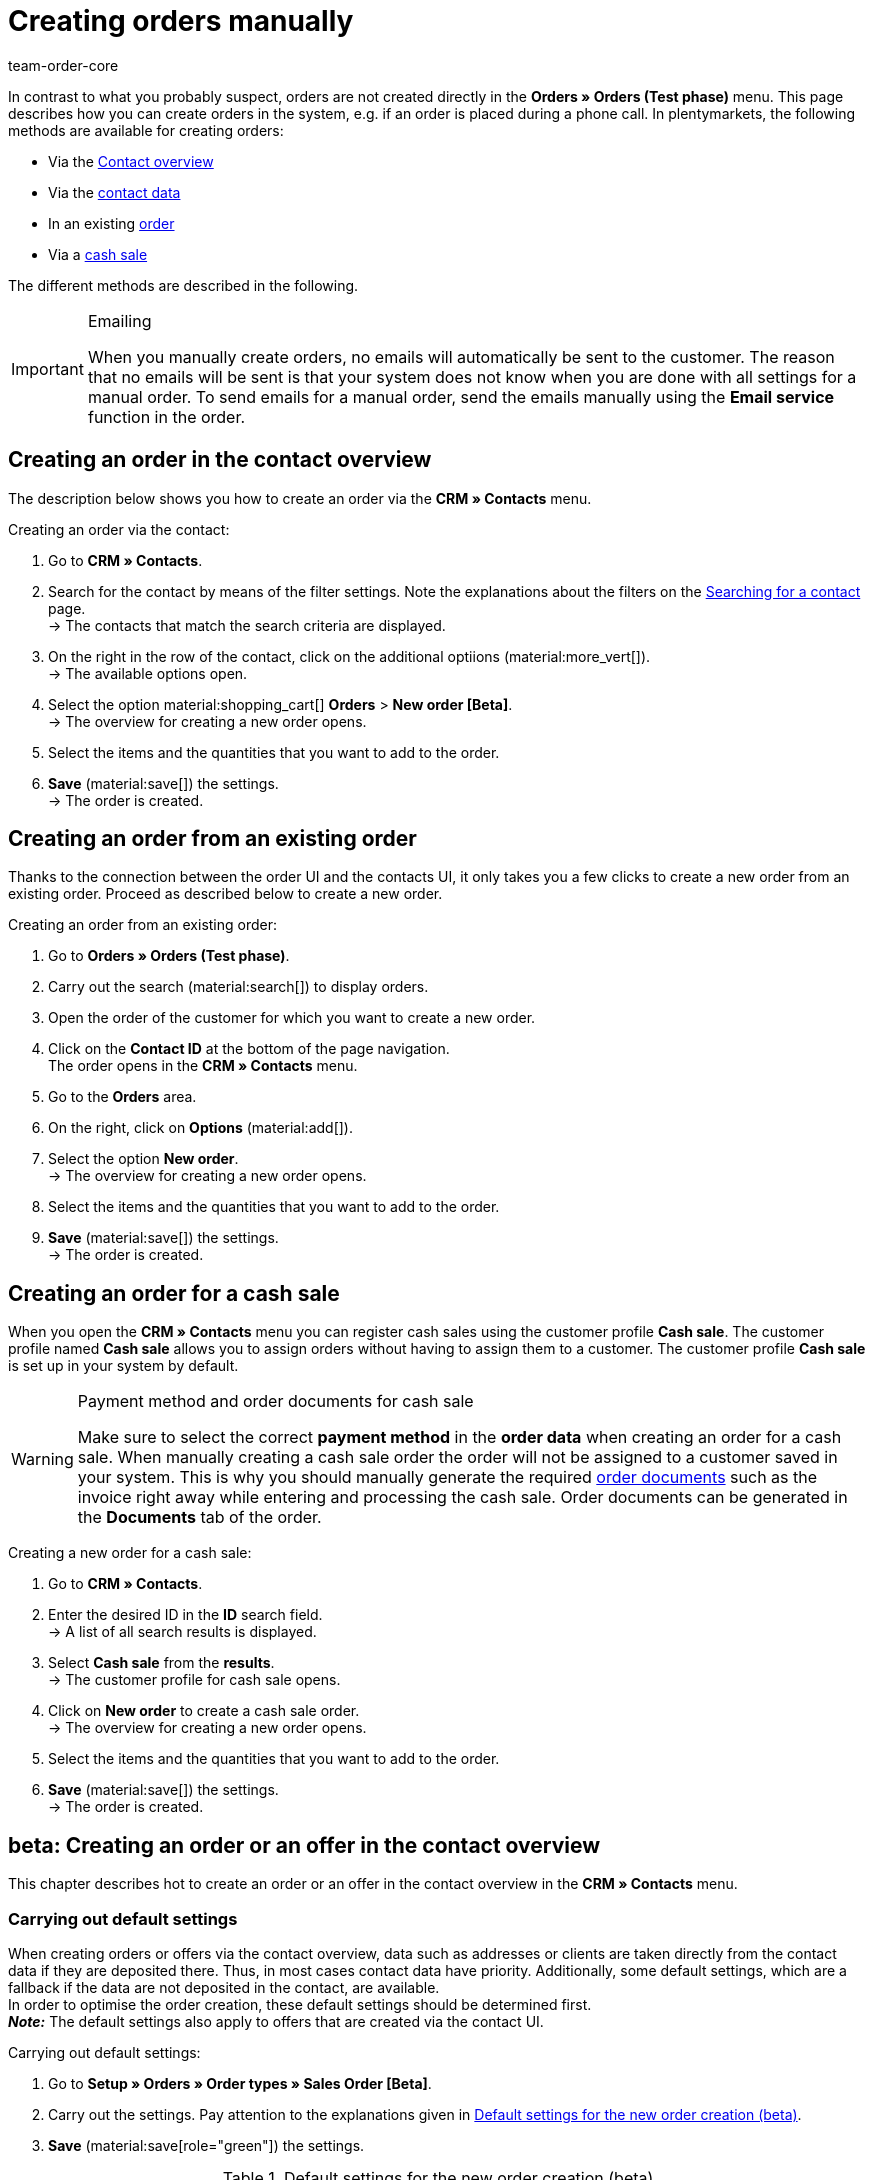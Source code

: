 = Creating orders manually
:keywords: create orders manually, create orders from contact, manual order entry
:author: team-order-core

//adjust links to new pages where possible (auftragsdokumente once this has been moved)

In contrast to what you probably suspect, orders are not created directly in the *Orders » Orders (Test phase)* menu. This page describes how you can create orders in the system, e.g. if an order is placed during a phone call. In plentymarkets, the following methods are available for creating orders:

* Via the <<#create-order-in-contact-overview, Contact overview>>
* Via the <<#create-order-via-contact, contact data>>
* In an existing <<#create-order-via-existing order, order>>
* Via a <<#create-order-via-cash-sale, cash sale>>

The different methods are described in the following.

[IMPORTANT]
.Emailing
====
When you manually create orders, no emails will automatically be sent to the customer. The reason that no emails will be sent is that your system does not know when you are done with all settings for a manual order. To send emails for a manual order, send the emails manually using the *Email service* function in the order.
====

[#create-order-via-contact]
== Creating an order in the contact overview

The description below shows you how to create an order via the *CRM » Contacts* menu.

[.instruction]
Creating an order via the contact:

//ggf. noch anpassen, wohin man genau gelangt, wenn man auf aufträge > neuer auftrag beta klickt (neue UI)

. Go to *CRM » Contacts*.
. Search for the contact by means of the filter settings. Note the explanations about the filters on the xref:crm:search-contact.adoc#[Searching for a contact] page. +
→ The contacts that match the search criteria are displayed.
. On the right in the row of the contact, click on the additional optiions (material:more_vert[]). +
→ The available options open.
. Select the option material:shopping_cart[] *Orders* > *New order [Beta]*. +
→ The overview for creating a new order opens.
. Select the items and the quantities that you want to add to the order.
. *Save* (material:save[]) the settings. +
→ The order is created.

[#create-order-via-existing-order]
== Creating an order from an existing order

Thanks to the connection between the order UI and the contacts UI, it only takes you a few clicks to create a new order from an existing order. Proceed as described below to create a new order.

[.instruction]
Creating an order from an existing order:

. Go to *Orders » Orders (Test phase)*.
. Carry out the search (material:search[]) to display orders.
. Open the order of the customer for which you want to create a new order.
. Click on the *Contact ID* at the bottom of the page navigation. +
 The order opens in the *CRM » Contacts* menu.
. Go to the *Orders* area.
. On the right, click on *Options* (material:add[]).
. Select the option *New order*. +
→ The overview for creating a new order opens.
. Select the items and the quantities that you want to add to the order.
. *Save* (material:save[]) the settings. +
→ The order is created.

[#create-order-via-cash-sale]
== Creating an order for a cash sale

When you open the *CRM » Contacts* menu you can register cash sales using the customer profile *Cash sale*. The customer profile named *Cash sale* allows you to assign orders without having to assign them to a customer. The customer profile *Cash sale* is set up in your system by default.

[WARNING]
.Payment method and order documents for cash sale
====
Make sure to select the correct *payment method* in the *order data* when creating an order for a cash sale. When manually creating a cash sale order the order will not be assigned to a customer saved in your system. This is why you should manually generate the required xref:orders:order-documents.adoc#[order documents] such as the invoice right away while entering and processing the cash sale. Order documents can be generated in the *Documents* tab of the order.
====

[.instruction]
Creating a new order for a cash sale:

. Go to *CRM » Contacts*.
. Enter the desired ID in the *ID* search field. +
→ A list of all search results is displayed.
. Select *Cash sale* from the *results*. +
→ The customer profile for cash sale opens.
. Click on *New order* to create a cash sale order. +
→ The overview for creating a new order opens.
. Select the items and the quantities that you want to add to the order.
. *Save* (material:save[]) the settings. +
→ The order is created.

[#create-order-in-contact-overview]
== beta: Creating an order or an offer in the contact overview

This chapter describes hot to create an order or an offer in the contact overview in the *CRM » Contacts* menu.

[#carrying-out-standard-settings]
=== Carrying out default settings

When creating orders or offers via the contact overview, data such as addresses or clients are taken directly from the contact data if they are deposited there. Thus, in most cases contact data have priority. Additionally, some default settings, which are a fallback if the data are not deposited in the contact, are available. +
In order to optimise the order creation, these default settings should be determined first. +
*_Note:_* The default settings also apply to offers that are created via the contact UI.

[.instruction]
Carrying out default settings:

. Go to *Setup » Orders » Order types » Sales Order [Beta]*.
. Carry out the settings. Pay attention to the explanations given in <<table-default-settings-order-contact>>.
. *Save* (material:save[role="green"]) the settings.

[[table-default-settings-order-contact]]
.Default settings for the new order creation (beta)
[cols="1,3"]
|===
|Setting |Explanation

[[#intable-default-owner]]*Default owner*
|Select a default owner to be preselected in the order details when creating an order or an offer. The owner is not taken from the contact data.

|[#intable-default-client]*Default client*
|The default client selected here is preselected in the order details when creating an order or an offer if no client is set in the contact. If a client is set in the contact data, this client takes priority.

|[#intable-default-referrer]*Default referrer*
|The default referrer selected here is preselected in the order details when creating an order or an offer if no referrer is set in the contact. If a referrer is set in the contact data, this referrer takes priority.

|[#intable-default-template]*Default order template*
|If you select an <<#create-and-apply-order-templates, order template>> as the default order template, this template is preselected for the new order or offer by default. The values of the selected order template are automatically applied to the order or offer. You can only select order templates that have already been created. +
The option *No order template preselected* is set by default. If you select an order template as the default and this template is deleted at some point, the default setting returns to *None*.

|[#intable-endpoint-after-completion]*Endpoint after completing an order*
|Select the location in the system you want to be directed to after creating the order. You can choose between: +
*Order overview of the contact* = Forwards you to the order overview in the contact data record of the contact for which you have just created an order. This is the default setting. +
*Order overview* = Forwards you to the general order overview. +
*Detail view of the new order* = Forwards you to the detail view of the order you have just created.

|[#intable-shopping-cart-type]*Type of shipping cart used in order creation*
|Select which type of shopping cart you want to use during order creation. The side cart is selected by default. The functions of both shopping carts is identical. +
*Side cart* = The shopping cart is opened as an overlay on the side. +
*Shopping cart table (below search results)* The shopping cart is displayed as a table before the table of order items (generated by the item search).

|*Filter option ‘Only display items in stock’ is preselected in item search*
|Activate this option for it to be preselected in the item search. It means that only items with physical stock are displayed in the item search.

|*Filter option ‘Only display sales warehouses’ is preselected for the item search*
|Activate this option for it to be preselected in the item search. It means that only items stored in sales warehouses are displayed in the item search.

|*Filter option ‘Only display active items’ is preselected in item search*
|Activate this option for it to be preselected in the item search. It means that only xref:item:checklist-items-visibility.adoc#100[activated items] are displayed in the search results.

|*Filter option ‘Only display items with valid price’ is preselected in item search*
|Activate this option for it to be preselected in the item search. It means that only items for which a valid price is saved are displayed in the item search.

|*Allow changing the VAT rates in the items overview table in the last step of the order creation*
|By activating this option, you allow that VAT rates can be changed before finishing creating the order in the last step of the order creation. The VAT rates depend on the delivery address of the order. +
This option is deactivated by default. If you only want to display the VAT rates in the overview and not edit them, do not activate the toggle.

|*Display of added items in the shopping cart*
|Select how items are added to the shopping cart. The default setting is *As one order position, quantities of order items are increased*. +
*As separate order positions* = Identical items are added separately, meaning that each item is displayed in a separate row. +
*As one order position, quantities of order items are increased* = Identical items are added as one order item, only the quantities are changed accordingly.

|*Redetermine prices only in the shopping cart in the order creation*
|By activating this option, you determine that item prices are only recalculated when they are placed in the shopping cart. By default, prices are already determined during the item search when creating an item and can be selected there.

|===

[#create-order-or-offer]
=== Creating the order or the offer

The order or the offer is created individually for a customer from the *CRM » Contacts* menu. The creation consists of three steps. As a first step, order details are entered. In the second step, order items are added and in the third step, the order is completed. First of all, select the contact for which the order or offer is to be created. To do so, proceed as follows.

[.instruction]
Creating order or offer via contact:

. Go to *CRM » Contacts*.
. Search for the contact by means of the filter settings. Note the explanations about the filters on the xref:crm:search-contact.adoc#[Searching for a contact] page. +
→ The contacts that match the search criteria are displayed.
. On the right in the row of the contact, click on material:more_vert[]. +
→ The available options open.
. Select the option material:shopping_cart[] *Orders* > *New order [Beta]* or *New offer [Beta]*. +
→ You are automatically redirected to the order details of the new order or offer.

Above the order details, you can also choose between an order or an offer afterwards. In addition, you can select an optional <<#create-and-apply-order-templates, order template>> from the drop-down list to apply the template to this order. By default, no order template is selected.

The steps described in the following chapters are the same for orders and offers.

The user interface is designed so that orders can be created quickly and easily. This is especially helpful when orders are telephoned in. First, the order details such as addresses and payment method are entered. After that, order items are added and the last step is the final check and completion of the order.

[#order-details]
=== Order details

As the new order or the new offer is created from the contact overview, some information are transferred from the contact data to the order details. Which information is transferred depends on the data saved in the contact. Otherwise, the <<#carrying-out-standard-settings, default settings>> apply. Also note <<#table-order-details-new-order, this table>>. All fields in the order details are mandatory fields.

[[table-order-details-new-order]]
.New order: Order details
[cols="1,3"]
|===
|Setting |Explanation

|*Invoice address*
|The invoice address is taken from the contact data. If there is more than one address, the one saved as the primary invoice address is taken. If no invoice address is saved as the primary address, you can select the right address from the drop-down list. +
Use the preview (material:visibility[]) to access the contact data record directly. The already carried out settings in the order details will remain.

|*Delivery address*
|If you select the option *As invoice*, the invoice address is entered automatically as the delivery address as well. Otherwise, the delivery address is taken from the contact data. If there is more than one address, the one saved as the primary delivery address is taken. If no delivery address is saved as the primary one you can select the right address from the drop-down list. +
The dropdown-list also offers the possibility to create a new delivery address which is then saved in the contact data. For further information, see the expandable box at the end of this section. +
Use the preview (material:visibility[]) to access the contact data record directly. The already carried out settings in the order details will remain.

|*Payment method*
|If a payment method is defined for the contact, for example in a xref:crm:preparatory-settings.adoc#create-customer-class[customer class], this is preselected. Otherwise you can enter a payment method and select it. All payment methods integrated in your plentymarkets system are available. +
If you use an <<#create-and-apply-order-templates, order template>>, the payment method selected in the template is taken over as soon as you select the template for an order. After applying the template, the payment method can be changed manually if required.

|*Discount in %*
|You can manually enter a percentage discount which is then applied to all order items of the order. The value entered has to be between 0 and 100, negative values are not allowed. +
A discount is already filled in if the contact is assigned to a customer class in which a value has been entered for the option *Default discount for manual order*. You can find this option in the xref:crm:preparatory-settings.adoc#intable-customer-class-discount-type[Discount type] area in the *Setup » CRM » Classes* menu. The prefilled value in the order details is editable.

|*Currency*
|The xref:payment:currencies.adoc#30[system currency] is preselected. You can change the currency for the order in the drop-down list.

|*Warehouse*
|Which options are available depends on the settings you set for xref:orders:preparatory-settings.adoc#intable-warehouse-assignment[assignment of warehouses]: +
- Is *a) a warehouse can be assigned for each order* set, you can select a warehouse for the order in the order details. +
- Is *b) a warehouse can be assigned for each stock unit* set, *Depending on the stock units* is displayed. In the next step, order items are added. This selection means that you can select a warehouse for each variation from the drop-down list.

|*Client*
|Select the client for this order from the drop-down list. Preselected is either the client set in the contact data or as a next option the <<#intable-default-client, default client>> if it is set.

|*Owner*
|Select the owner for this order from the drop-down list. If you set a <<#intable-default-owner, default owner>>, it is preselected. Otherwise, owners with the user rights to create orders can be selected from the drop-down list.

|*Referrer*
|Select the referrer for this order from the drop-down list. Preselected is either the referrer set in the contact data or as a next option the <<#intable-default-referrer, default referrer>> if it is set. Otherwise the activated xref:orders:order-referrer.adoc#[referrers] can be selected from the drop-down list.

|===

After you carried out all these settings, go to the next step and add the desired items to the order.


[.collapseBox]
.*Creating a new delivery address*
--

You can create a new delivery address from the dropdown-list in the field *Delivery address*.

[.instruction]
Creating a new delivery address:

. Select the option (material:add[]) *Add new delivery address* from the dropdown-list *Delivery address*. +
→ The *Add new delivery address* window opens.
. Select if it is a *primary* address.
. Enter the data. Note <<#table-new-delivery-address>>.
. *Save* the new address.

After saving the new delivery address it will be added to the contact data of the corresponding contact. The new delivery address is selected for the new order.

[[table-new-delivery-address]]
.Order details: Creating a new delivery address
[cols="1,3"]
|====
|Setting |Explanation

|*Primary*
|Activate the option if the new address is the primary delivery address. With the activation, this delivery address is automatically preselected for the creation of new orders.

|*Form of address*
|If required, select a form of address from the drop-down list.

|*Company (Name 1)*
|Enter the company name. This is a mandatory field when there is no entry for *First name* and *Last name*.

|*First name (Name 2)*
|Enter the contact’s first name. This a mandatory field when there is no entry under *Company* and *Last name*.

|*Last name (Name 3)*
|Enter the contact’s last name. This is a mandatory field when there is no entry under *Company* and *First name*.

|*Additional information (Name 4)*
|If required, enter additional information, e.g. c/o Mr. John Doe.

|*Address 1 (Street)* +
*Address 2 (House number)*
|Enter the street and house number. +
*Street* is a mandatory field when there is no entry for *House number* and *Additional address information*. *House number* is a mandatory field when there is no entry for *Street* and *Additional address information*.

|*Address 3 (Additional address information)*
|If required, enter additional address information, e.g. apartment 12a. This is a mandatory field when there is no entry for *Street* and *House number*.

|*Address 4 (Free)*
|This field can be freely used.

|*Postcode* +
*Town*
|Enter the postcode, if available, and the town of the contact. *Town* is a mandatory field. +
The order of the options *Postcode* and *Town* is reversed for certain countries, e.g. Germany.

|*Country* +
*Region/County*
|Select the values from the drop-down list. +
*_Note:_* The drop-down list *Region/County* is not available for all countries.

|*Email*
|Optionally enter an email address.

|*Telephone*
|Optionally enter a telephone number.

|*Type* and *Value*
|Select a type from the drop-down list. The following types are available: VAT number, External address ID, Entry certificate, Post number, Personal ID, age rating, Birthday, Title, Contact person, External contact ID. Enter the corresponding *Value* for the selected type. +
Click on *Add address option* to add further *Types* and the corresponding *Values*.

|====

--

[#add-items]
=== Adding items

In this step, the order details are not displayed. They are available again in the third step where you finalise the order. Note that only the shipping method and costs can be edited in the third step.

To complete an order, order items have to be added. Carry out the search to find and add the required items. You can choose between different filters for the item search:

* Item ID
* Item name
* Variation number
* Variation ID
* Barcode
* Manufacturer
* Item tag

Additionally, you can activate the options *Only display active items*, *Only display items in stock*, *Only display sales warehouses* and *Only display items with valid sales prices*. If you set *a) a warehouse can be assigned for each order* in the basic settings you can only select the option *Only display items in stock* for the search because the warehouse is already determined by the setting. Moreover, the <<carrying-out-standard-settings, default settings>> are preselected if you set them.

Execute the search (material:search[]) to find the required items and to add them to the order.

[.collapseBox]
.*Search functions*
--
There are several ways of using the search. You can enter a value in the search field and then select the required filter. When you enter a number or a letter, available filters are suggested, e.g. order ID or variation number. Enter the value in full and then select the required filter from the suggestions. Repeat this to combine filters. Click on *Search* (material:search[]) to carry out the search. +
If you first want to select a filter from the filter list, click on *Filter* (material:tune[]). → The available filters are shown. Enter a value in the desired filter. Click on *Search* once you have set all needed filters. +
Remove the chip if you want to delete a set filter.

Additionally, you can save selected filters in the UI by using the *Saved filters* (material:bookmarks[]) component. The saved filters can then be selected from this component every time you open or work with this menu, similar to bookmarks. Every user can save own filter sets.

[.instruction]
Saving filters:

. Set the filters with the required values.
. Carry out the search.
. Click on *Saved filters* (material:bookmarks[]).
. Click on *Save current filter* (material:bookmark_border[]). +
→ The window *Save filter* opens.
. Enter a *Filter name*.
. Decide if this filter set should be used as default.
. Decide if this filter set should be available to all users.
. Click on *Save*.

--

The add items table is customisable. This means that you can decide which information is displayed in the table columns. To do so, proceed as follows:

[.instruction]
Customising the table:

. Click on *Configure columns* (material:settings[]). +
→ The window *Configure columns* opens.
. Select which columns you want to be displayed. Note <<table-overview-item-search>>.
. Move (material:sort[]) the columns so they are displayed in the order you need them in.
. Click on *Confirm* to save your settings.

When you have adapted the table once, these settings are saved. The table remains like this even when you finalised this order and are creating a new one. You can change the layout any time. A list of the available columns can be found in <<table-overview-item-search>>. There, it is also stated whether the column is a default column. Default columns are shown when tables are not customised.

[[table-overview-item-search]]
.Columns table item search
[cols="1,3"]
|====
|Setting |Explanation

|*Stock status*
|In this column, a red status bar indicates that no net stock is available for an item. The red status bar is not displayed when the item is in stock. If you selected the option *Only display items in stock*, for example, none of the status bars are displayed in red at first. The status bar only turns red when stock units go below 0 while adding items to the shopping cart. +
This is a default column.

|*Status*
|This column shows whether the variation is set as active or inactive in the online shop. Information about activating or deactivating a variation can be found on the manual page xref:item:checklist-items-visibility.adoc#100[Have you activated the variation?]. +
This is a default column.

|*Item ID*
|You are redirected to the item data when clicking on the item ID. +
This is not a default column.

|*Variation ID*
|You are redirected to the variation data when clicking on the variation ID. +
This is not a default column.

|*Item ID/Variation ID*
|This column displays the item ID and the variation ID together and not in two separate columns. You are redirected to the item or variation data when you click on the item ID or the variation ID. +
This is not a default column.

|*Variation number*
|You are redirected to the variation data when clicking on the variation number. +
This is a default column.

|*Item name*
|The item description is displayed. +
This is a default column.

|*Attributes*
|Attributes of the item are displayed. +
This is a default column.

|*Variation name*
|The variation name is displayed. +
This is a default column.

|*Barcode*
|Barcodes are displayed. +
This is not a default column.

|*Quantity*
|Enter the quantity to be added to the shopping cart. You can only enter whole numbers. Negative quantities or quantities which exceed the net stock are not allowed. If you enter such quantities, an error message is displayed.  If the quantity added sets the stock in the warehouse to 0 or lower, the row is displayed in red. +
If you change the quantity, the sales price changes as well and needs to be updated. To do so, click on *Refresh sales price* (material:refresh[]). After the update, the shopping cart button (material:add_shopping_cart[]) is available again and the items can be added to the shopping cart. +
This is a default column.

|*Sales price*
|The sales price you selected from the <<#intable-item-search-price-selection, Price selection>> for this item is displayed. +
This is a default column.

|[#intable-item-search-price-selection]*Price selection*
|All valid sales prices that are determined for this order are displayed in a drop-down list. You can select one of the displayed sales prices, which is then taken as the basis for the order calculation. If the price includes a discount, this is shown behind the price name and amount. The columns *Customer class discount* and *Category discount* show the percentage of the applied discount. +
You can manually set a sales price in the <<#shopping-cart, shopping cart>>. If you select a different sales price than the one that was determined first, the sales price needs to be updated. To do so, click on *Refresh sales price* (material:refresh[]). After the update, the shopping cart button (material:add_shopping_cart[]) is available again and the items can be added to the shopping cart. This also applies to quantity changes. +
If no valid sales price could be detected, *No valid sales price* is displayed in the drop-down list. The order cannot be completed without a valid sales price. Therefore, add the item to the shopping cart and adapt the price manually in there. +
This is a default column.

|*Availability*
|This column displays the availability of a variation. Which symbol is displayed depends on your settings in the *Setup » Items » Availability* menu. For further information about these settings refer to the chapter xref:item:availabilities.adoc#[Availabilities] of the manual. +
This is a default column.

|*Net stock*
|The net stock of this item in the selected warehouse is displayed. +
This is a default column.

|*Warehouse*
|The warehouse of the item is displayed. +
This is a default column.

|*Shopping cart icon*
|By clicking on the shopping cart icon (material:add_shopping_cart[]), the item is added to the shopping cart in the selected quantity. +
This is a default column.

|====

[.instruction]
Adding items:

. Search (material:search[]) for the desired item.
. Select the appropriate sales price from the *Price selection* drop-down list.
. Enter the quantity of the item you want to add to the order. +
→ Whenever prices and quantities are changed, the sales price has to be updated by clicking on *Refresh sales price* (material:refresh[]).
. Add the items to the order by clicking on the shopping cart (material:add_shopping_cart[]]) at the end of the row. +
→ When an item was successfully added, the shopping cart icon (material:add_shopping_cart[]) briefly changes size and colour.
. Repeat these steps to add further items.
. When all items are added, go to the next step by clicking on *Overview*. +
→ The cart is saved.

[#shopping-cart]
=== Shopping cart

The number of items that was added is displayed on the shopping cart icon (material:shopping_cart[]) which is located above the table. If you want to check or delete the added items, open this shopping cart (material:shopping_cart[]).

Depending on the <<#intable-shopping-cart-type, shopping cart type>> you selected in the default settings, a sideward overlay opens or the view jumps directly to the shopping cart table. Regardless of the shopping cart type, you can edit the *Quantity* as well as the *Sales price*. As soon as field entries are adapted, updates have to be carried out. You can do these either by clicking on *Refresh sales price* (material:refresh[]) directly next to the item. Or you use the button *Refresh sales prices* below the shopping cart. Only after updating the prices you can move on to the next step of the order creation.

The following applies to the sales prices:

* If you manually enter a price, this price will remain in the drop-down list and can be selected for this order, even if you navigate back and forth or select a different sales price in between.
* If no valid sales price could be detected, a sales price has to be entered manually. Completing an order is only possible with valid sales prices.
* It is allowed to enter the price 0.00.
* If a price is entered that is lower than the purchase price, an error message is displayed. You can still enter this lower price if you want to.
* Carry out all changes for order items in this step of the order creation, in the third and last step this is not possible. Navigating back and forth through the steps remains possible.

Moreover, you can also delete items in the shopping cart. To do so, click on *Delete* (material:delete[]). Another option for editing order items are the properties. To do so, take note of the following chapter <<#order-item-properties, Order item properties>>.

Once you added all the items in the required quantity and with the right prices to the shopping cart, click on *Overview*. You can also go back to the order details by clicking on *Order details*. Items in the shopping cart are saved when you go back and forth.

[.collapseBox]
.*Customising the shopping cart table*
--
The shopping cart table is customisable. This means that you can decide which table columns are displayed in which order.  The following table columns are selected by default before the table is customised:

* Item ID/Variation ID
* Variation no.
* Item name
* Attributes
* System purchase price
* Price
* Surcharge total = The sum of the order item properties’ surcharges.
* Total amount = The item price plus the order item properties’ surcharges.
* Discount = Includes the discount that was entered in the order details in the first step of the order creation.
* Warehouse
* Quantity
* Action

The following table columns can be displayed but are not shown by default:

* Item ID
* Variation ID
* Price selection
* Customer class discount = The customer class discount in per cent as applied to the selected sales price.
* Category discount = The category discount in per cent as applied to the selected sales price.

Adapt the table according to your requirements and your workflow.  When you have adapted the table, these settings are saved. The table remains editable, you can change it any time.

[.instruction]
Customising the table:

. Click on *Configure columns* (material:settings[]). +
→ The window *Configure columns* opens.
. Select which columns are to be displayed.
. Move (material:sort[]) the columns so they are displayed in the order you need them in.
. Click on *Confirm* to save your settings.

--

[#order-item-properties]
=== Order item properties

You can edit the order item properties in the shopping cart. Any changes made here only apply to the order items of this order. The properties themselves stay as they are configured in the system. Only the properties that have already been created and configured in the system are available in the order creation. +
If you want to create and edit properties or are not yet familiar with the structure of properties, refer to the manual chapter xref:item:properties.adoc#500,[Properties] first.

In order to link a property with an order item, the property has to be marked as *Order property* in the *Options* area of the property settings. Also set possible surcharges and VAT rates for the property in the xref:item:properties.adoc#property-options[Options] area. The values added here will be included in the order calculations.

If a property is already linked with an order item, it will be displayed on the corresponding order item. How the order item properties are displayed depends on your <<#intable-shopping-cart-type, Shopping cart type>> selection.

[tabs]
====
Shopping cart as side cart::
+
--
The value of a property is displayed as a chip under the corresponding order item. Removing a chip deletes the order item property, which means that the property is not included in this order and the order calculations. +
To edit the properties or to add more already existing properties, click on material:edit[]underneath *Order item properties*. The same editing window as from the shopping cart as table opens.

--

Shopping cart as table::
+
--
The properties are displayed in a second row of the table underneath the corresponding order item. There, you can find information about the *Name*, *Value*, *Surcharge* and *VAT %* of the property. You can edit the *VAT %*, i.e. the saved VAT rate of the property, directly in the table if the property allows for that. Moreover, you can *delete* (material:delete[]) order item properties in the table. Deleted properties are not included in this order and the calculations. +
To edit the properties or to add more already existing properties, click on *Edit properties* (material:edit[]). The same editing window as from the shopping cart as side cart opens.

--
====

The following information about order item properties can be found in the editing window *Edit properties of [selected order item with ID]*:

* *Name* = The name of the property is displayed. A red asterisk marks the property as a *required* property. Whether a property is *required* is determined in the xref:item:properties.adoc#property-options[Options] area of the property settings. Select *Required* from the *Order options* drop-down list.
* *Value* = The value of the property is displayed. The value is editable. Depending on the property type, you can either make a selection, edit the value, add a value or upload a file. The changes are only valid for this order.
* *Surcharge* = The surcharge of the property is displayed, if a surcharge is set for the property. The surcharge is editable. The changes are only valid for this order.

Moreover, some further editing options are available to you here. By clicking on *Delete* (material:delete[]), you remove the property from this order item. This property is then not included in the order and the order calculations. +
You can also add more already existing properties. Select a property from the drop-down list *Select property* and add it to this order item by clicking on *Add property* (icon:plus-square[role="green"]). +
Once you are done with all adaptations, click on *Save properties*. By clicking on *Cancel*, none of the changes are saved. he editing window is closed and you can edit the properties of other order items in the same way.

If you want to have the properties displayed on documents, you have to set this in the configurations of the property itself. Make sure that the following options are selected in the xref:item:properties.adoc#property-visibilities[Visibilities] area of each property:

* *Display on documents* from the *Display everywhere* drop-down list as well as
* the correct clients from the *Clients* drop-down list.

Where on the document the properties are displayed depends on each property and its configurations. Properties for which no VAT rate was set in the *Options* area of the configuration or for which the option *Display as additional costs* in the *Order property* drop-down list was selected are displayed underneath the totals. Other properties are displayed in the order item table.

When you are done with editing the order item properties and the shopping cart, the next step in the order creation is the *Overview*. In this step, the order item properties are not displayed again. Therefore, make sure that you are done with all changes before you move forward with the order creation.

[#complete-order]
=== Overview: Completing the order

In this last step, the order is completed. Different amounts of the order are displayed in info boxes above the order details:

* Total amount (gross): Shows the calculated total gross amount of the order. The status bar is displayed in green when the order is a gross order. Otherwise the status bar is grey.
* Total amount (net): Shows the calculated total net amount of the order. The status bar is displayed in green when the order is a net order. Otherwise the status bar is grey.
* Total number of items: Shows the total number of order items of this order. The status bar is always displayed in grey.
* Coupon amount: Shows the granted discount from promotional coupons.  The status bar is displayed in orange when a promotional coupon was used in this order.  Otherwise the status bar is grey.
* Order discount: Shows the discount amount resulting from the discount granted in the first step of the order creation. The summed up discount amount of all the order items is calculated. The status bar is displayed in orange when a discount was set in the first step. Otherwise the status bar is grey.
* Open amount: Shows the open invoice amount the customer has to pay. The status bar is displayed in green when the amount is zero, i.e. the customer has already paid the full invoice amount. Red means the full invoice amount is still open. Orange means the invoice amount is still partially open.

In the order details, the *Shipping method* and the *Shipping costs* can be adapted if required. +
Moreover, you can enter one or more coupon codes in the *Coupon codes* field to redeem these with this order. Enter a coupon code and press _enter_ or click outside the field. It is checked whether the coupon can be redeemed. Redeemable coupons turn green, display the value of the coupon and show with a tooltip what type of coupon it is.  Irredeemable coupon codes turn red and display *Not redeemable* instead of the entered code. Repeat this with more coupon codes, if needed. +
The values of the coupons are set off against the order value. Coupons are not added as an order position in the shopping cart. Coupons cannot be redeemed for offers.  This means that the input field *Coupon codes* is only available for order creation and not for offer creation.

Below the order details, a table with the added order items is displayed. In addition to the information given in the previous view, more prices and the VAT % rate are shown. The VAT rates are editable if you allowed this in the <<#carrying-out-standard-settings, default settings>>. +
Moreover, you can adapt the *item description* in this table. The adapted item description is only taken over for this individual order. This means that the changed description is added to the order data and also the order documents of this particular order. Outside this order, the item description already saved in the system remains. The limit for the *Description* is 1.500 characters.

[.collapseBox]
.*Customising the table*
--
The table in the last step of the order create is customisable. This means that you can decide which table columns are displayed in which order. The following table columns are selected by default before the table is customised:

* Item ID/Variation ID
* Variation no.
* Item name
* Attributes
* Variation name
* System purchase price
* Price selection
* Net price
* Gross price
* Total amount = The item price plus the order item properties’ surcharges.
* Discount = Includes the discount that was entered in the order details in the first step of the order creation.
* Warehouse
* VAT %
* Delete icon

The following table columns can be displayed but are not shown by default:

* Quantity
* Item ID
* Variation ID
* Barcode
* Surcharge total = The sum of the order item properties’ surcharges.
* Customer class discount = The customer class discount in per cent as applied to the selected sales price.
* Category discount = The category discount in per cent as applied to the selected sales price.

Adapt the table according to your requirements and your workflow.  When you have adapted the table, these settings are saved. The table remains editable, you can change it any time.

[.instruction]
Customising the table:

. Click on *Configure columns* (material:settings[]). +
→ The window *Configure columns* opens.
. Select which columns are to be displayed.
. Move (material:sort[]) the columns so they are displayed in the order you need them in.
. Click on *Confirm* to save your settings.

--

If you change shipping costs or the shipping method, the order has to be recalculated because the price calculation depends on these factors. Therefore, you have to click on *Recalculate order* before you can complete the order. By carrying out a recalculation, the total amounts are updated. To complete the order, click on *Complete order*. The order is now created and you are redirected to the order overview of the contact. The order is now also available in the order overview in the *Orders » Orders (Test phase)* menu.

[#create-and-apply-order-templates]
== Creating and applying order templates

Order templates are created in the *Setup » Orders » Order template* menu. You can select them when you manually create a new order or you can apply an order template via an xref:automation:event-procedures.adoc#intable-order-template[event procedure]. If you select an order template for an order, the order template data is applied to the order. After using an order template, you can edit an order as usual as well as change and adapt order information.

To create an order template proceed as follows:

[.instruction]
Creating an order template:

. Go to the *Setup » Orders » Order template* menu.
. Click on the *New template* tab.
. Enter a unique *Name*.
. Select a *Payment method* and an *Order status* from the corresponding drop-down list.
. Optionally add items by clicking on *Add item*.
. Save (icon:save[role="green"]) the order template.

[[table-order-templates]]
.Order template fields
[cols="1,3"]
|====
|Setting |Explanation

|*Name*
|Enter a name for the order template. This name is displayed in drop-down lists for selecting the order template.

|*Payment method*
|Select a payment method from the drop-down list. When applying the order template to an order, this payment method is added to the order.

|*Order status*
|Select an order status from the drop-down list. When applying the order template to an order, the order is moved to this order status.

|*Item*
|If you already added items to the order template, they are displayed in this table. Adding items is optional. The items that are displayed here will be added to the order when using this order template. The quantity and the item text are displayed for each item. Moreover, you can delete items from the order template in this table. +
*_Note:_* When you apply an order template with items, the order you want to apply it to should not have any items added yet. Already added items to the order are overwritten. But you can add more items to an order after applying an order template.

|*Add item(s)*
|Optionally, you can add items to the order template in this tab. These items are added to the order when the order template is applied. +
Set filters and execute a search (icon:search[role="blue"]) to display items. Add (icon:cart-plus[role="green"]) the desired items to the order template. The added items are displayed in the *Item* tab. +
*Quantity* = You can add an item more than once. Each item is displayed in a new table row. Alternatively, you can adapt the *Quantity* column of an item in the *Item* tab of the table.

|====

You can edit and adapt order templates at any time. After editing an order template, you have to save (icon:save[role="green"]) the order template again. Adaptations to order templates are not retroactively applied to orders but are valid from the moment of adaptation on.

Order templates are only applied to orders if you decide so. If you always want to apply an order template to specific orders, we recommend using an xref:automation:event-procedures.adoc#intable-order-template[event procedure]. Determine in the event procedure by the selection of the event and the filters, when and to which orders which order template should be applied.

To apply an order template when manually creating an order, select the required order template from the drop-down list *Use template* in the *Order data* area. In the new order creation (Beta), you can select an order template in the first step of the order creation from the *Order template* drop-down list above the order details.
